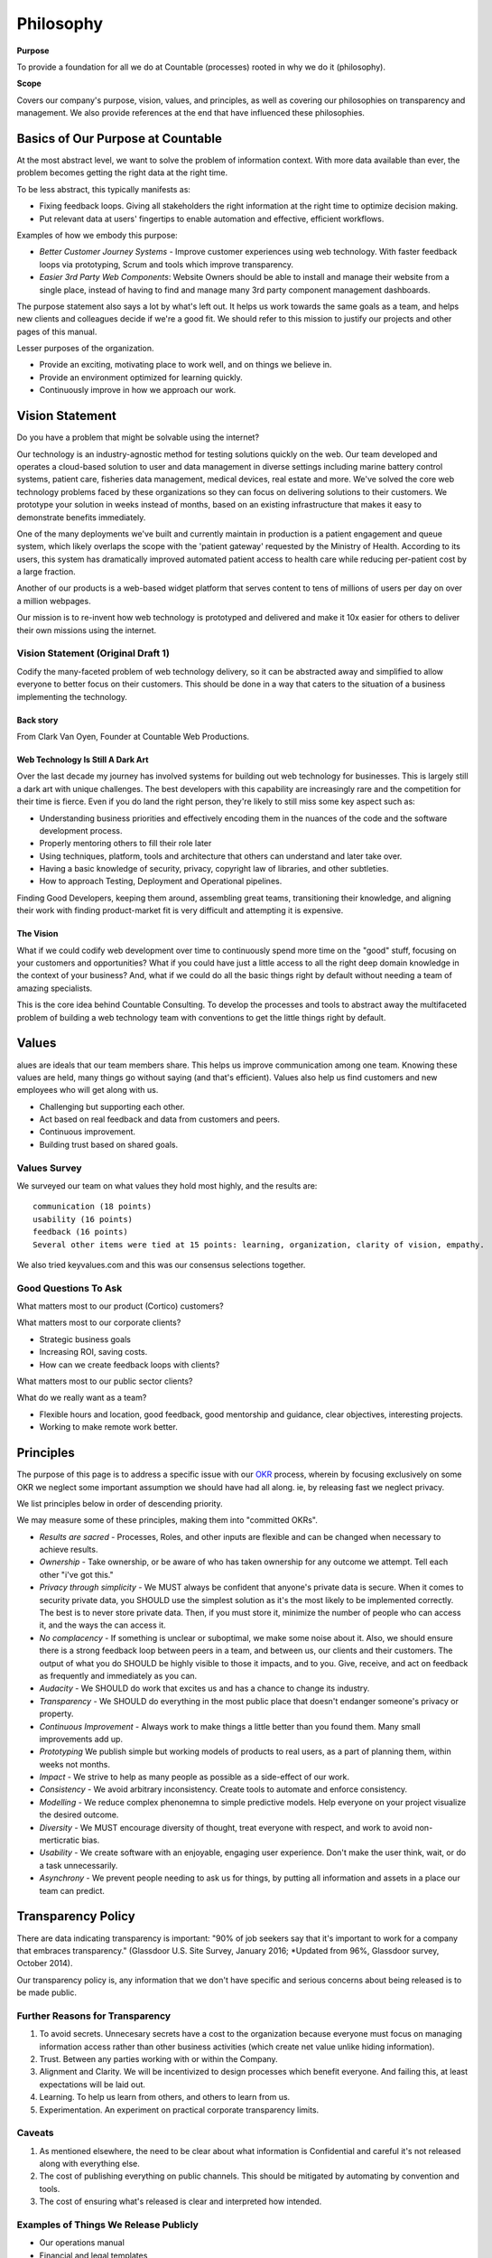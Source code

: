 Philosophy
==========

**Purpose**

To provide a foundation for all we do at Countable (processes) rooted in why we do it (philosophy).

**Scope**

Covers our company's purpose, vision, values, and principles, as well as covering our philosophies on transparency and management. We also provide references at the end that have influenced these philosophies.

Basics of Our Purpose at Countable
----------------------------------

At the most abstract level, we want to solve the problem of information
context. With more data available than ever, the problem becomes getting
the right data at the right time.

To be less abstract, this typically manifests as:

-  Fixing feedback loops. Giving all stakeholders the right information
   at the right time to optimize decision making.
-  Put relevant data at users' fingertips to enable automation and
   effective, efficient workflows.

Examples of how we embody this purpose:

-  *Better Customer Journey Systems* - Improve customer experiences
   using web technology. With faster feedback loops via prototyping,
   Scrum and tools which improve transparency.
-  *Easier 3rd Party Web Components*: Website Owners should be able to
   install and manage their website from a single place, instead of
   having to find and manage many 3rd party component management
   dashboards.

The purpose statement also says a lot by what's left out. It helps us
work towards the same goals as a team, and helps new clients and
colleagues decide if we're a good fit. We should refer to this mission
to justify our projects and other pages of this manual.

Lesser purposes of the organization.

-  Provide an exciting, motivating place to work well, and on things we
   believe in.
-  Provide an environment optimized for learning quickly.
-  Continuously improve in how we approach our work.

Vision Statement
----------------

Do you have a problem that might be solvable using the internet?

Our technology is an industry-agnostic method for testing solutions
quickly on the web. Our team developed and operates a cloud-based
solution to user and data management in diverse settings including
marine battery control systems, patient care, fisheries data management,
medical devices, real estate and more. We've solved the core web
technology problems faced by these organizations so they can focus on
delivering solutions to their customers. We prototype your solution in
weeks instead of months, based on an existing infrastructure that makes
it easy to demonstrate benefits immediately.

One of the many deployments we've built and currently maintain in
production is a patient engagement and queue system, which likely
overlaps the scope with the 'patient gateway' requested by the Ministry
of Health. According to its users, this system has dramatically improved
automated patient access to health care while reducing per-patient cost
by a large fraction.

Another of our products is a web-based widget platform that serves
content to tens of millions of users per day on over a million webpages.

Our mission is to re-invent how web technology is prototyped and
delivered and make it 10x easier for others to deliver their own
missions using the internet.

Vision Statement (Original Draft 1)
~~~~~~~~~~~~~~~~~~~~~~~~~~~~~~~~~~~

Codify the many-faceted problem of web technology delivery, so it can be
abstracted away and simplified to allow everyone to better focus on
their customers. This should be done in a way that caters to the
situation of a business implementing the technology.

Back story
^^^^^^^^^^

From Clark Van Oyen, Founder at Countable Web Productions.

Web Technology Is Still A Dark Art
^^^^^^^^^^^^^^^^^^^^^^^^^^^^^^^^^^

Over the last decade my journey has involved systems for building out
web technology for businesses. This is largely still a dark art with
unique challenges. The best developers with this capability are
increasingly rare and the competition for their time is fierce. Even if
you do land the right person, they're likely to still miss some key
aspect such as:

-  Understanding business priorities and effectively encoding them in
   the nuances of the code and the software development process.
-  Properly mentoring others to fill their role later
-  Using techniques, platform, tools and architecture that others can
   understand and later take over.
-  Having a basic knowledge of security, privacy, copyright law of
   libraries, and other subtleties.
-  How to approach Testing, Deployment and Operational pipelines.

Finding Good Developers, keeping them around, assembling great teams,
transitioning their knowledge, and aligning their work with finding
product-market fit is very difficult and attempting it is expensive.

The Vision
^^^^^^^^^^

What if we could codify web development over time to continuously spend
more time on the "good" stuff, focusing on your customers and
opportunities? What if you could have just a little access to all the
right deep domain knowledge in the context of your business? And, what
if we could do all the basic things right by default without needing a
team of amazing specialists.

This is the core idea behind Countable Consulting. To develop the
processes and tools to abstract away the multifaceted problem of
building a web technology team with conventions to get the little things
right by default.

Values
------

alues are ideals that our team members share. This helps us improve
communication among one team. Knowing these values are held, many things
go without saying (and that's efficient). Values also help us find
customers and new employees who will get along with us.

-  Challenging but supporting each other.
-  Act based on real feedback and data from customers and peers.
-  Continuous improvement.
-  Building trust based on shared goals.

Values Survey
~~~~~~~~~~~~~

We surveyed our team on what values they hold most highly, and the
results are:

::

   communication (18 points)
   usability (16 points)
   feedback (16 points)
   Several other items were tied at 15 points: learning, organization, clarity of vision, empathy.

We also tried keyvalues.com and this was our consensus selections
together.

|Key Values Exercise|

Good Questions To Ask
~~~~~~~~~~~~~~~~~~~~~

What matters most to our product (Cortico) customers?

What matters most to our corporate clients?

-  Strategic business goals
-  Increasing ROI, saving costs.
-  How can we create feedback loops with clients?

What matters most to our public sector clients?

What do we really want as a team?

-  Flexible hours and location, good feedback, good mentorship and
   guidance, clear objectives, interesting projects.
-  Working to make remote work better.

.. |Key Values Exercise| image:: keyvalues.org.png

Principles
----------

The purpose of this page is to address a specific issue with our
`OKR <../operations/OKRS>`__ process, wherein by focusing exclusively on some OKR we neglect some important assumption we should have had all along. ie, by releasing fast we neglect privacy. 

We list principles below in order of descending priority. 

We may measure some of these principles, making them into "committed OKRs".

-  *Results are sacred* - Processes, Roles, and other inputs are
   flexible and can be changed when necessary to achieve results.
-  *Ownership* - Take ownership, or be aware of who has taken ownership
   for any outcome we attempt. Tell each other "i've got this."
-  *Privacy through simplicity* - We MUST always be confident that
   anyone's private data is secure. When it comes to security private
   data, you SHOULD use the simplest solution as it's the most likely to
   be implemented correctly. The best is to never store private data.
   Then, if you must store it, minimize the number of people who can
   access it, and the ways the can access it.
-  *No complacency* - If something is unclear or suboptimal, we make
   some noise about it. Also, we should ensure there is a strong
   feedback loop between peers in a team, and between us, our clients
   and their customers. The output of what you do SHOULD be highly
   visible to those it impacts, and to you. Give, receive, and act on
   feedback as frequently and immediately as you can.
-  *Audacity* - We SHOULD do work that excites us and has a chance to
   change its industry.
-  *Transparency* - We SHOULD do everything in the most public place
   that doesn't endanger someone's privacy or property.
-  *Continuous Improvement* - Always work to make things a little better
   than you found them. Many small improvements add up.
-  *Prototyping* We publish simple but working models of products to
   real users, as a part of planning them, within weeks not months.
-  *Impact* - We strive to help as many people as possible as a
   side-effect of our work.
-  *Consistency* - We avoid arbitrary inconsistency. Create tools to
   automate and enforce consistency.
-  *Modelling* - We reduce complex phenonemna to simple predictive
   models. Help everyone on your project visualize the desired outcome.
-  *Diversity* - We MUST encourage diversity of thought, treat everyone
   with respect, and work to avoid non-merticratic bias.
-  *Usability* - We create software with an enjoyable, engaging user
   experience. Don't make the user think, wait, or do a task
   unnecessarily.
-  *Asynchrony* - We prevent people needing to ask us for things, by
   putting all information and assets in a place our team can predict.

Transparency Policy
-------------------

There are data indicating transparency is important: "90% of job seekers
say that it's important to work for a company that embraces
transparency." (Glassdoor U.S. Site Survey, January 2016; \*Updated from
96%, Glassdoor survey, October 2014).

Our transparency policy is, any information that we don't have specific and serious
concerns about being released is to be made public.

Further Reasons for Transparency
~~~~~~~~~~~~~~~~~~~~~~~~~~~~~~~~

1. To avoid secrets. Unnecesary secrets have a cost to the organization
   because everyone must focus on managing information access rather
   than other business activities (which create net value unlike hiding
   information).
2. Trust. Between any parties working with or within the Company.
3. Alignment and Clarity. We will be incentivized to design processes
   which benefit everyone. And failing this, at least expectations will
   be laid out.
4. Learning. To help us learn from others, and others to learn from us.
5. Experimentation. An experiment on practical corporate transparency
   limits.

Caveats
~~~~~~~

1. As mentioned elsewhere, the need to be clear about what information
   is Confidential and careful it's not released along with everything
   else.
2. The cost of publishing everything on public channels. This should be
   mitigated by automating by convention and tools.
3. The cost of ensuring what's released is clear and interpreted how
   intended.

Examples of Things We Release Publicly
~~~~~~~~~~~~~~~~~~~~~~~~~~~~~~~~~~~~~~

-  Our operations manual
-  Financial and legal templates
-  (soon) Our corporate subreddit which acts as an advisory board
-  All our brand materials / assets for our company
-  Most (hopefully one day all) of our own source code

Exceptions (Sensitive Data)
~~~~~~~~~~~~~~~~~~~~~~~~~~~

We'll note specific exceptions here, where data is considered sensitive
and the minimum necessary people should have access.

-  Passwords to shared accounts
-  Clients' information (code, correspondence, documentation), or
   information about clients which they don't already have public.
-  information on, or belonging to, any users of systems we develop.
-  Employees' details other than their name, job description, photo, and
   things they've chosen to release.

Management
----------

Some resources in line with our thinking on management styles.

Just Shut Up
~~~~~~~~~~~~

-  `Data Driven Investor post <https://medium.com/datadriveninvestor/are-you-a-manager-shut-up-494616dcea2f>`__

"The Culture Code"
~~~~~~~~~~~~~~~~~~

Team performance can be predicted by:

1. All members speak equally
2. Members maintain eye contact
3. Members communicate directly with each other
4. Members break from the team to focus or explore, and bring skills
   back to the team

These are more important for individual performance, so a manager's job
is to create "belonging cues" which foster the above behaviours. These
things also happen to make it more enjoyable to work together, which is
also important. We need to build trust in each other that Countable is a
safe place to try your hardest, knowing the team will support you
whether you succeed or fail. We need to trust each other enough to give
honest feedback when it's hard, so we can help one another improve to
the next level without getting stuck in a rut. We push each other
because we have high expectations for the team, and trust each other to
reach them.

"One Minute Manager"
~~~~~~~~~~~~~~~~~~~~

-  `Minute Manager <https://www.amazon.ca/Minute-Manager-Johnson-Spencer-Blanchard/dp/8172234996/ref=tmm_pap_swatch_0>`__

This book is weird and "culty" but it's very concise and actionable, and
focuses on the time managers spend interacting with staff (actual
interactions). The fact that it reads strangely makes it more memorable
so may be a net positive. It also focuses on management by objectives
and creating clear goals (OKRs).

Quotes from the book:

One minute goals
^^^^^^^^^^^^^^^^

1. Plan the goals together and describe them briefly and clearly. Show
   people what good performance looks like.
2. Have people write out each of their goals, with due dates, on a
   single page.
3. Ask them to review their most important goals each day, which takes
   only a few minutes to do.
4. Encourage people to take a minute to look at what they’re doing, and
   see if their behavior matches their goals.
5. If it doesn’t, encourage them to re-think what they’re doing so they
   can realize their goals sooner.

One minute praise
^^^^^^^^^^^^^^^^^

THE FIRST HALF-MINUTE

1. Praise people as soon as possible.
2. Let people know what they did right—be specific.
3. Tell people how good you feel about what they did right, and how it
   helps. PAUSE
4. Pause for a moment to allow people time to feel good about what
   they’ve done. THE SECOND HALF-MINUTE
5. Encourage them to do more of the same.
6. Make it clear you have confidence in them and support their success.

One minute redirect
^^^^^^^^^^^^^^^^^^^

THE FIRST HALF-MINUTE

1. Re-Direct people as soon as possible.
2. Confirm the facts first, and review the mistake together—be specific.
3. Express how you feel about the mistake and its impact on results.
   PAUSE
4. Be quiet for a moment to allow people time to feel concerned about
   what they’ve done. THE SECOND HALF-MINUTE
5. Remember to let them know that they’re better than their mistake, and
   that you think well of them as a person.
6. Remind them that you have confidence and trust in them, and support
   their success.

References
----------

Books that heavily influenced this manual are listed here. They are
recommended as having an influence on our company culture. 

A general trend of these books is that they follow somewhat of a narrative format so are easy to read.
Countable will reimburse the purchase of any of these books. For other
professional development materials you will usually be approved, but ask
first.

Understand What Matters
~~~~~~~~~~~~~~~~~~~~~~~

-  The Culture Code, Daniel Coyle
-  Crucial Conversations, Patterson, Grenny, McMillan, Switzler

Make Clear Shared Goals
~~~~~~~~~~~~~~~~~~~~~~~

-  Measure What Matters, John Doerr
-  The Five Dysfunctions of a Team, Patrick Lencioni

Make and Measure Progress on Goals
~~~~~~~~~~~~~~~~~~~~~~~~~~~~~~~~~~

-  Scrum: The art of Doing Twice the Work in Half the Time, Jeff
   Sutherland
-  Originals: How Non-Conformists Move the World, Adam Grant
-  Javascript: The Good Parts, Douglas Crockford
-  12factor.net

Technical
~~~~~~~~~

-  Domain Driven Design
-  Javascript: The Good Parts

Write Down What You Learn
~~~~~~~~~~~~~~~~~~~~~~~~~

-  Principles, Ray Dalio
-  The E-Myth, Seth Godin

Repeat
~~~~~~

-  The Great CEO Within, Matt Mochary
